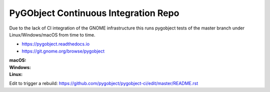 PyGObject Continuous Integration Repo
=====================================

Due to the lack of CI integration of the GNOME infrastructure this runs
pygobject tests of the master branch under Linux/Windows/macOS from time to time.

* https://pygobject.readthedocs.io
* https://git.gnome.org/browse/pygobject

:macOS:
    .. image:: https://travis-ci.org/pygobject/pygobject-ci.svg?branch=master
        :target: https://travis-ci.org/pygobject/pygobject-ci

:Windows:
    .. image:: https://ci.appveyor.com/api/projects/status/7um5t4rpqdbdly6c/branch/master?svg=true
        :target: https://ci.appveyor.com/project/lazka/pygobject-ci/branch/master

:Linux:
    .. image:: https://circleci.com/gh/pygobject/pygobject-ci.svg?style=svg
        :target: https://circleci.com/gh/pygobject/pygobject-ci

Edit to trigger a rebuild:
https://github.com/pygobject/pygobject-ci/edit/master/README.rst

.. To trigger a rebuild increase this number: 23
